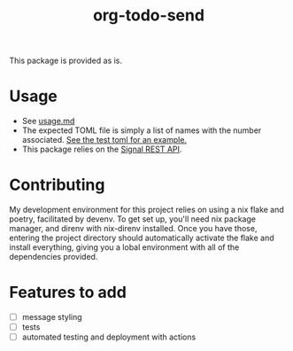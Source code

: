 #+TITLE: org-todo-send
This package is provided as is.

* Usage
- See [[file:usage.md][usage.md]]
- The expected TOML file is simply a list of names with the number associated. [[file:tests/recipients_test.toml][See the test toml for an example.]]
- This package relies on the [[https://github.com/bbernhard/signal-cli-rest-api][Signal REST API]].
* Contributing
My development environment for this project relies on using a nix flake and poetry, facilitated by devenv. To get set up, you'll need nix package manager, and direnv with nix-direnv installed. Once you have those, entering the project directory should automatically activate the flake and install everything, giving you a lobal environment with all of the dependencies provided.
* Features to add
- [ ] message styling
- [ ] tests
- [ ] automated testing and deployment with actions
